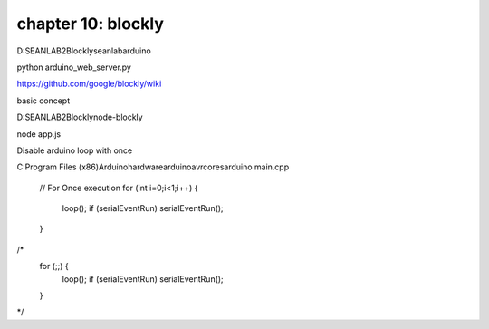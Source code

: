 chapter 10: blockly
========================================




D:\SEANLAB2\Blockly\seanlabarduino

python  arduino_web_server.py

https://github.com/google/blockly/wiki

basic concept


D:\SEANLAB2\Blockly\node-blockly

node app.js


Disable arduino  loop with once

C:\Program Files (x86)\Arduino\hardware\arduino\avr\cores\arduino
main.cpp
	// For Once execution
	for (int i=0;i<1;i++) {
		loop();
		if (serialEventRun) serialEventRun();
	}


/*
	for (;;) {
		loop();
		if (serialEventRun) serialEventRun();
	}
*/